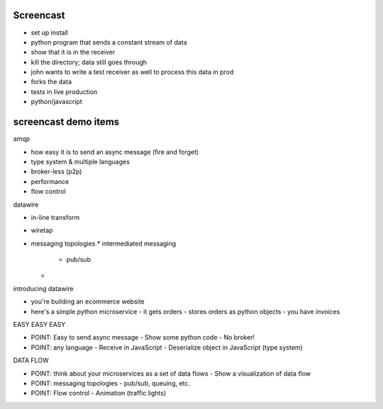 Screencast
----


- set up install
- python program that sends a constant stream of data
- show that it is in the receiver
- kill the directory; data still goes through
- john wants to write a test receiver as well to process this data in prod
- forks the data
- tests in live production
- python/javascript


screencast demo items
-------

amqp

* how easy it is to send an async message (fire and forget)
* type system & multiple languages
* broker-less (p2p)
* performance
* flow control

datawire

* in-line transform
* wiretap
* messaging topologies
  * intermediated messaging
    * pub/sub
  *



introducing datawire

- you're building an ecommerce website

- here's a simple python microservice
  - it gets orders
  - stores orders as python objects
  - you have invoices

EASY EASY EASY
    
- POINT: Easy to send async message
  - Show some python code
  - No broker!

- POINT: any language
  - Receive in JavaScript
  - Deserialize object in JavaScript (type system)

DATA FLOW
    
- POINT: think about your microservices as a set of data flows
  - Show a visualization of data flow

- POINT: messaging topologies
  - pub/sub, queuing, etc.
  
- POINT: Flow control
  - Animation (traffic lights)

